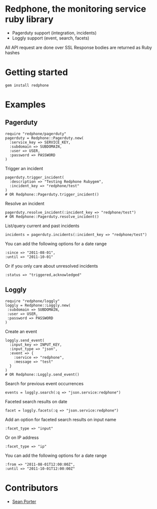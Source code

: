 * Redphone, the monitoring service ruby library
  - Pagerduty support (integration, incidents)
  - Loggly support (event, search, facets)
  [[https://github.com/portertech/redphone/raw/master/redphone.jpg]]
  All API request are done over SSL
  Response bodies are returned as Ruby hashes
* Getting started
  : gem install redphone
* Examples
** Pagerduty
  : require "redphone/pagerduty"
  : pagerduty = Redphone::Pagerduty.new(
  :   :service_key => SERVICE_KEY,
  :   :subdomain => SUBDOMAIN,
  :   :user => USER,
  :   :password => PASSWORD
  : )
  Trigger an incident
  : pagerduty.trigger_incident(
  :   :description => "Testing Redphone Rubygem",
  :   :incident_key => "redphone/test"
  : )
  : # OR Redphone::Pagerduty.trigger_incident()
  Resolve an incident
  : pagerduty.resolve_incident(:incident_key => "redphone/test")
  : # OR Redphone::Pagerduty.resolve_incident()
  List/query current and past incidents
  : incidents = pagerduty.incidents(:incident_key => "redphone/test")
  You can add the following options for a date range
  : :since => "2011-08-01",
  : :until => "2011-10-01"
  Or if you only care about unresolved incidents
  : :status => "triggered,acknowledged"
** Loggly
  : require "redphone/loggly"
  : loggly = Redphone::Loggly.new(
  :  :subdomain => SUBDOMAIN,
  :  :user => USER,
  :  :password => PASSWORD
  : )
  Create an event
  : loggly.send_event(
  :   :input_key => INPUT_KEY,
  :   :input_type => "json",
  :   :event => {
  :     :service => "redphone",
  :     :message => "test"
  :   }
  : )
  : # OR Redphone::Loggly.send_event()
  Search for previous event occurrences
  : events = loggly.search(:q => "json.service:redphone")
  Faceted search results on date
  : facet = loggly.facets(:q => "json.service:redphone")
  Add an option for faceted search results on input name
  : :facet_type => "input"
  Or on IP address
  : :facet_type => "ip"
  You can add the following options for a date range
  : :from => "2011-08-01T12:00:00Z",
  : :until => "2011-10-01T12:00:00Z"
* Contributors
  - [[http://portertech.ca][Sean Porter]]
